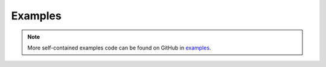 Examples
========

.. note::

    More self-contained examples code can be found on GitHub in `examples <https://github.com/ramsey-devs/ramsey/tree/main/examples>`_.
